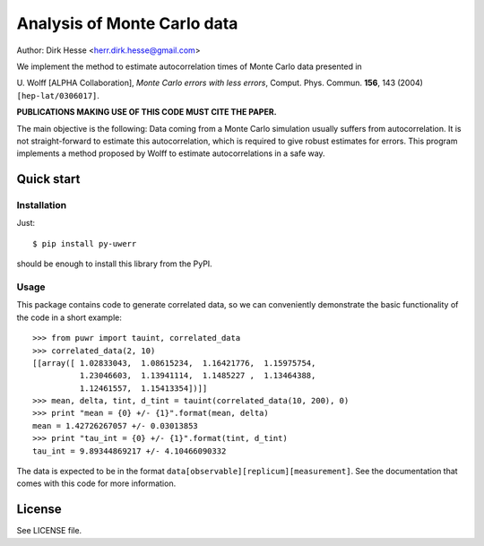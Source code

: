 ============================
Analysis of Monte Carlo data
============================

Author: Dirk Hesse <herr.dirk.hesse@gmail.com>

We implement the method to estimate autocorrelation times of Monte
Carlo data presented in 

U. Wolff [ALPHA Collaboration], *Monte Carlo errors with less errors*,
Comput. Phys. Commun.  **156**, 143 (2004) ``[hep-lat/0306017]``.

**PUBLICATIONS MAKING USE OF THIS CODE MUST CITE THE PAPER.**

The main objective is the following: Data coming from a Monte Carlo
simulation usually suffers from autocorrelation. It is not
straight-forward to estimate this autocorrelation, which is required
to give robust estimates for errors. This program implements a method
proposed by Wolff to estimate autocorrelations in a safe way.


Quick start
===========

Installation
------------

Just::

  $ pip install py-uwerr

should be enough to install this library from the PyPI.


Usage
-----

This package contains code to generate correlated data, so we can
conveniently demonstrate the basic functionality of the code in a
short example::

  >>> from puwr import tauint, correlated_data
  >>> correlated_data(2, 10)
  [[array([ 1.02833043,  1.08615234,  1.16421776,  1.15975754,
            1.23046603,  1.13941114,  1.1485227 ,  1.13464388,
            1.12461557,  1.15413354])]]
  >>> mean, delta, tint, d_tint = tauint(correlated_data(10, 200), 0)
  >>> print "mean = {0} +/- {1}".format(mean, delta)
  mean = 1.42726267057 +/- 0.03013853
  >>> print "tau_int = {0} +/- {1}".format(tint, d_tint)
  tau_int = 9.89344869217 +/- 4.10466090332

The data is expected to be in the format
``data[observable][replicum][measurement]``. See the documentation
that comes with this code for more information.


License
=======

See LICENSE file.
